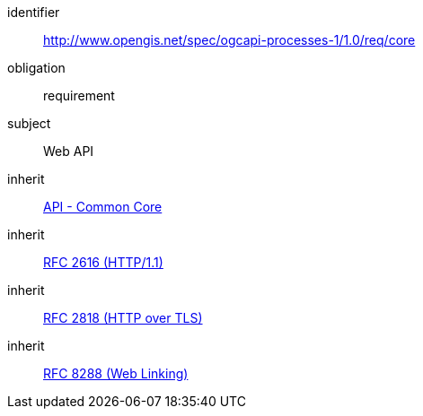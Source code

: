 [[rc_core]]
[requirements_class]
====
[%metadata]
identifier:: http://www.opengis.net/spec/ogcapi-processes-1/1.0/req/core
obligation:: requirement
subject:: Web API
inherit:: http://www.opengis.net/spec/ogcapi_common-1/1.0/req/core[API - Common Core]
inherit:: <<rfc2616,RFC 2616 (HTTP/1.1)>>
inherit:: <<rfc2818,RFC 2818 (HTTP over TLS)>>
inherit:: <<rfc8288,RFC 8288 (Web Linking)>>
====
